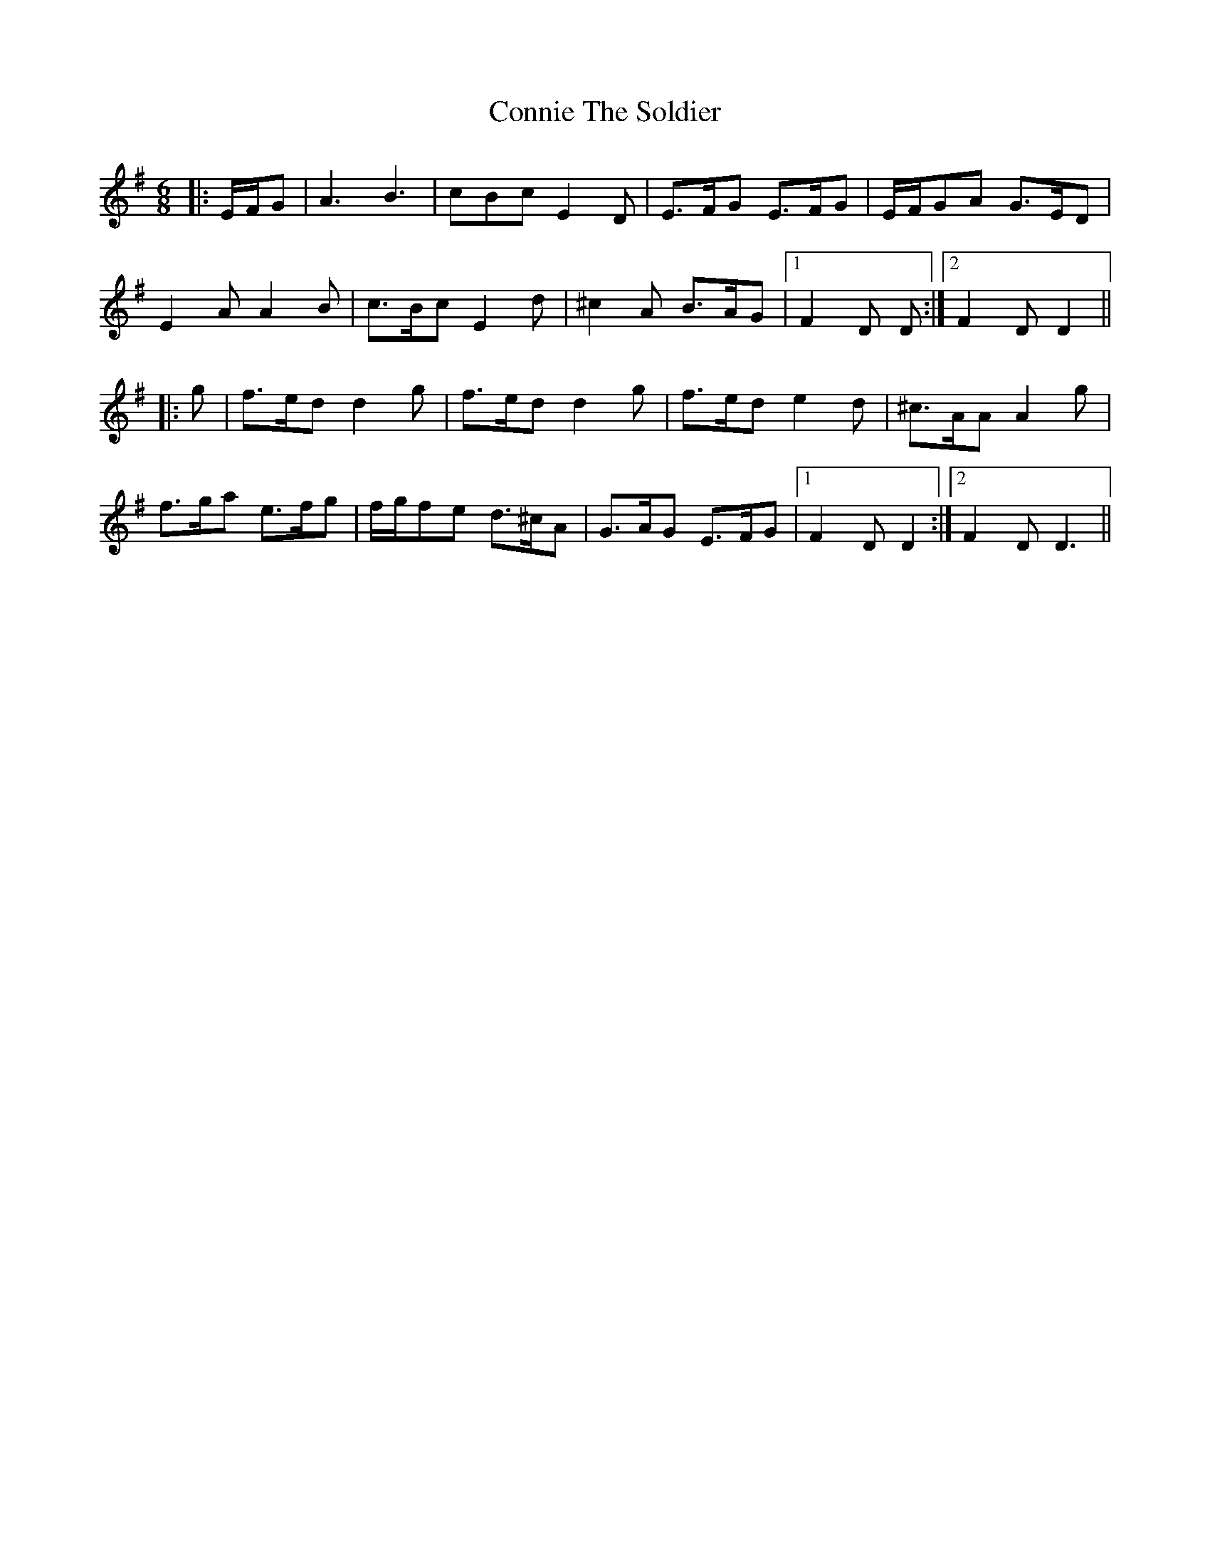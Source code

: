 X: 8044
T: Connie The Soldier
R: jig
M: 6/8
K: Dmixolydian
|:E/F/G|A3 B3|cBc E2D|E>FG E>FG|E/F/GA G>ED|
E2A A2B|c>Bc E2d|^c2A B>AG|1 F2D D:|2 F2D D2||
|:g|f>ed d2g|f>ed d2g|f>ed e2d|^c>AA A2g|
f>ga e>fg|f/g/fe d>^cA|G>AG E>FG|1 F2D D2:|2 F2D D3||

